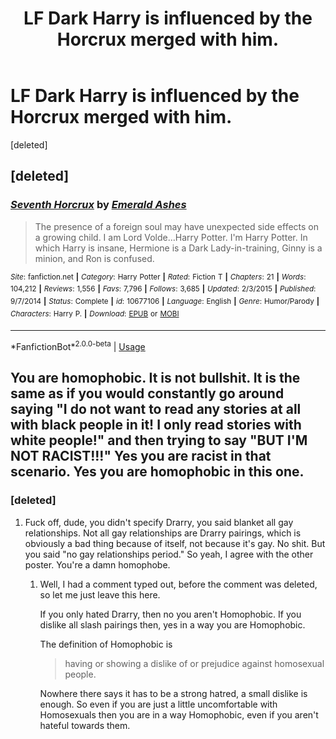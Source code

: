 #+TITLE: LF Dark Harry is influenced by the Horcrux merged with him.

* LF Dark Harry is influenced by the Horcrux merged with him.
:PROPERTIES:
:Score: 0
:DateUnix: 1570227767.0
:DateShort: 2019-Oct-05
:FlairText: Request
:END:
[deleted]


** [deleted]
:PROPERTIES:
:Score: 1
:DateUnix: 1570228199.0
:DateShort: 2019-Oct-05
:END:

*** [[https://www.fanfiction.net/s/10677106/1/][*/Seventh Horcrux/*]] by [[https://www.fanfiction.net/u/4112736/Emerald-Ashes][/Emerald Ashes/]]

#+begin_quote
  The presence of a foreign soul may have unexpected side effects on a growing child. I am Lord Volde...Harry Potter. I'm Harry Potter. In which Harry is insane, Hermione is a Dark Lady-in-training, Ginny is a minion, and Ron is confused.
#+end_quote

^{/Site/:} ^{fanfiction.net} ^{*|*} ^{/Category/:} ^{Harry} ^{Potter} ^{*|*} ^{/Rated/:} ^{Fiction} ^{T} ^{*|*} ^{/Chapters/:} ^{21} ^{*|*} ^{/Words/:} ^{104,212} ^{*|*} ^{/Reviews/:} ^{1,556} ^{*|*} ^{/Favs/:} ^{7,796} ^{*|*} ^{/Follows/:} ^{3,685} ^{*|*} ^{/Updated/:} ^{2/3/2015} ^{*|*} ^{/Published/:} ^{9/7/2014} ^{*|*} ^{/Status/:} ^{Complete} ^{*|*} ^{/id/:} ^{10677106} ^{*|*} ^{/Language/:} ^{English} ^{*|*} ^{/Genre/:} ^{Humor/Parody} ^{*|*} ^{/Characters/:} ^{Harry} ^{P.} ^{*|*} ^{/Download/:} ^{[[http://www.ff2ebook.com/old/ffn-bot/index.php?id=10677106&source=ff&filetype=epub][EPUB]]} ^{or} ^{[[http://www.ff2ebook.com/old/ffn-bot/index.php?id=10677106&source=ff&filetype=mobi][MOBI]]}

--------------

*FanfictionBot*^{2.0.0-beta} | [[https://github.com/tusing/reddit-ffn-bot/wiki/Usage][Usage]]
:PROPERTIES:
:Author: FanfictionBot
:Score: 1
:DateUnix: 1570228205.0
:DateShort: 2019-Oct-05
:END:


** You are homophobic. It is not bullshit. It is the same as if you would constantly go around saying "I do not want to read any stories at all with black people in it! I only read stories with white people!" and then trying to say "BUT I'M NOT RACIST!!!" Yes you are racist in that scenario. Yes you are homophobic in this one.
:PROPERTIES:
:Score: 1
:DateUnix: 1570229186.0
:DateShort: 2019-Oct-05
:END:

*** [deleted]
:PROPERTIES:
:Score: 1
:DateUnix: 1570229638.0
:DateShort: 2019-Oct-05
:END:

**** Fuck off, dude, you didn't specify Drarry, you said blanket all gay relationships. Not all gay relationships are Drarry pairings, which is obviously a bad thing because of itself, not because it's gay. No shit. But you said "no gay relationships period." So yeah, I agree with the other poster. You're a damn homophobe.
:PROPERTIES:
:Author: Regular_Bus
:Score: 1
:DateUnix: 1570229948.0
:DateShort: 2019-Oct-05
:END:

***** Well, I had a comment typed out, before the comment was deleted, so let me just leave this here.

If you only hated Drarry, then no you aren't Homophobic. If you dislike all slash pairings then, yes in a way you are Homophobic.

The definition of Homophobic is

#+begin_quote
  having or showing a dislike of or prejudice against homosexual people.
#+end_quote

Nowhere there says it has to be a strong hatred, a small dislike is enough. So even if you are just a little uncomfortable with Homosexuals then you are in a way Homophobic, even if you aren't hateful towards them.
:PROPERTIES:
:Author: bonsly24
:Score: 1
:DateUnix: 1570230833.0
:DateShort: 2019-Oct-05
:END:
